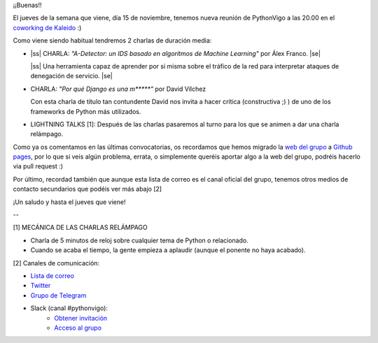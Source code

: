.. title: Reunión del Grupo el 15/11/2018
.. slug: reunion-del-grupo-el-20181115
.. date: 2018-11-05 11:09:30 UTC+02:00
.. tags: python, vigo, desarrollo
.. category:
.. link:
.. description:
.. type: text
.. author: Python Vigo




¡¡Buenas!!


El jueves de la semana que viene, día 15 de noviembre, tenemos nueva reunión de PythonVigo a las 20.00 en el `coworking de Kaleido <http://www.kaleidocoworking.com/>`_ :)

Como viene siendo habitual tendremos 2 charlas de duración media:

* |ss| CHARLA: *"A-Detector: un IDS basado en algoritmos de Machine Learning"* por Álex Franco. |se|

  |ss| Una herramienta capaz de aprender por si misma sobre el tráfico de la red para interpretar ataques de denegación de servicio. |se|

* CHARLA: *"Por qué Django es una m\*\*\*\*\*"* por David Vílchez

  Con esta charla de título tan contundente David nos invita a hacer crítica (constructiva ;) ) de uno de los frameworks de Python más utilizados.

* LIGHTNING TALKS [1]: Después de las charlas pasaremos al turno para los que se animen a dar una charla relámpago.

Como ya os comentamos en las últimas convocatorias, os recordamos que hemos migrado la `web del grupo <https://www.python-vigo.es/>`_ a `Github pages <https://github.com/python-vigo/python-vigo.github.io/>`_, por lo que si veis algún problema, errata, o simplemente queréis aportar algo a la web del grupo, podréis hacerlo via pull request :)

Por último, recordad también que aunque esta lista de correo es el canal oficial del grupo, tenemos otros medios de contacto secundarios que podéis ver más abajo [2]


¡Un saludo y hasta el jueves que viene!

--

[1] MECÁNICA DE LAS CHARLAS RELÁMPAGO

* Charla de 5 minutos de reloj sobre cualquier tema de Python o relacionado.
* Cuando se acaba el tiempo, la gente empieza a aplaudir (aunque el ponente no haya acabado).

[2] Canales de comunicación:

* `Lista de correo <https://lists.es.python.org/listinfo/vigo/>`_

* `Twitter <https://twitter.com/python_vigo/>`_

* `Grupo de Telegram <https://t.me/joinchat/AAAAAAfW2-q8miOKsVGjCg>`_

* Slack (canal #pythonvigo):
    - `Obtener invitación <https://slackin-vigotech.herokuapp.com/>`_
    - `Acceso al grupo <https://vigotechalliance.slack.com/>`_


.. image:: /ubicacionkaleidocoworking.png


.. |ss| raw:: html

   <strike>

.. |se| raw:: html

   </strike>

